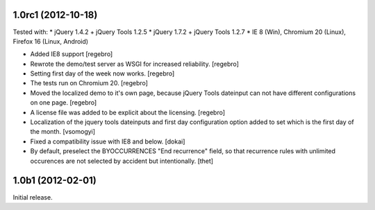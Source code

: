 1.0rc1 (2012-10-18)
===================

Tested with:
* jQuery 1.4.2 + jQuery Tools 1.2.5
* jQuery 1.7.2 + jQuery Tools 1.2.7
* IE 8 (Win), Chromium 20 (Linux), Firefox 16 (Linux, Android)

- Added IE8 support
  [regebro]
  
- Rewrote the demo/test server as WSGI for increased reliability.
  [regebro]

- Setting first day of the week now works.
  [regebro]

- The tests run on Chromium 20.
  [regebro]

- Moved the localized demo to it's own page, because jQuery Tools dateinput
  can not have different configurations on one page.
  [regebro]
  
- A license file was added to be explicit about the licensing.
  [regebro]

- Localization of the jquery tools dateinputs and first day configuration
  option added to set which is the first day of the month.
  [vsomogyi]

- Fixed a compatibility issue with IE8 and below.
  [dokai]

- By default, preselect the BYOCCURRENCES "End recurrence" field, so that
  recurrence rules with unlimited occurences are not selected by accident but
  intentionally.
  [thet]

1.0b1 (2012-02-01)
==================

Initial release.